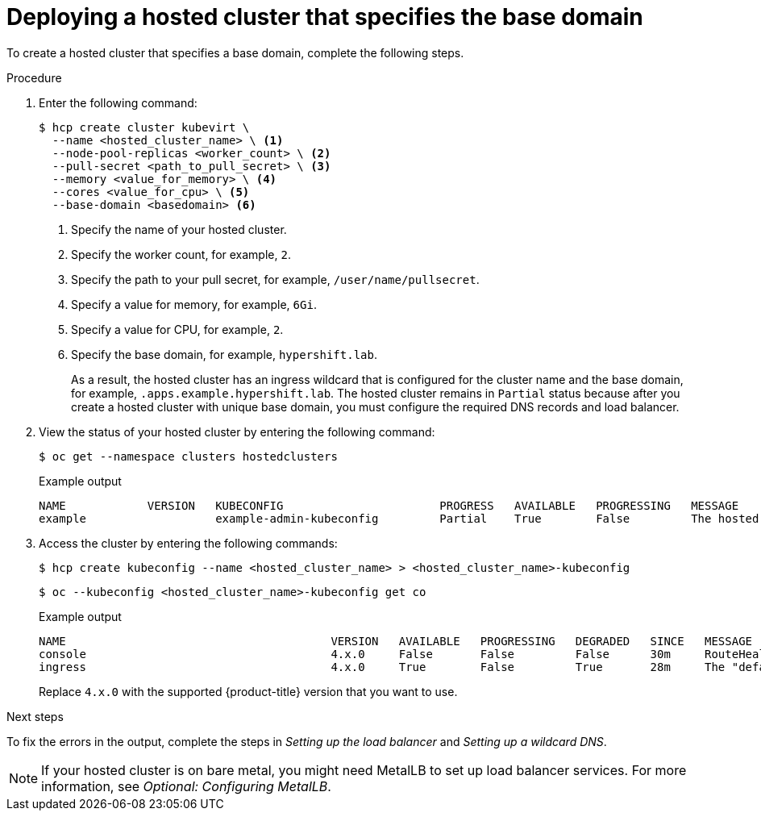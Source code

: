 // Module included in the following assemblies:
//
// * hosted_control_planes/hcp-deploy-virt.adoc

:_mod-docs-content-type: PROCEDURE
[id="hcp-virt-hc-base-domain_{context}"]
= Deploying a hosted cluster that specifies the base domain

To create a hosted cluster that specifies a base domain, complete the following steps.

.Procedure

. Enter the following command:
+
[source,terminal]
----
$ hcp create cluster kubevirt \
  --name <hosted_cluster_name> \ <1>
  --node-pool-replicas <worker_count> \ <2>
  --pull-secret <path_to_pull_secret> \ <3>
  --memory <value_for_memory> \ <4>
  --cores <value_for_cpu> \ <5>
  --base-domain <basedomain> <6>
----
+
<1> Specify the name of your hosted cluster.
<2> Specify the worker count, for example, `2`.
<3> Specify the path to your pull secret, for example, `/user/name/pullsecret`.
<4> Specify a value for memory, for example, `6Gi`.
<5> Specify a value for CPU, for example, `2`.
<6> Specify the base domain, for example, `hypershift.lab`.
+
As a result, the hosted cluster has an ingress wildcard that is configured for the cluster name and the base domain, for example, `.apps.example.hypershift.lab`. The hosted cluster remains in `Partial` status because after you create a hosted cluster with unique base domain, you must configure the required DNS records and load balancer.

. View the status of your hosted cluster by entering the following command:
+
[source,terminal]
----
$ oc get --namespace clusters hostedclusters
----
+
.Example output
[source,terminal]
----
NAME            VERSION   KUBECONFIG                       PROGRESS   AVAILABLE   PROGRESSING   MESSAGE
example                   example-admin-kubeconfig         Partial    True        False         The hosted control plane is available
----

. Access the cluster by entering the following commands:
+
[source,terminal]
----
$ hcp create kubeconfig --name <hosted_cluster_name> > <hosted_cluster_name>-kubeconfig
----
+
[source,terminal]
----
$ oc --kubeconfig <hosted_cluster_name>-kubeconfig get co
----
+
.Example output
[source,terminal]
----
NAME                                       VERSION   AVAILABLE   PROGRESSING   DEGRADED   SINCE   MESSAGE
console                                    4.x.0     False       False         False      30m     RouteHealthAvailable: failed to GET route (https://console-openshift-console.apps.example.hypershift.lab): Get "https://console-openshift-console.apps.example.hypershift.lab": dial tcp: lookup console-openshift-console.apps.example.hypershift.lab on 172.31.0.10:53: no such host
ingress                                    4.x.0     True        False         True       28m     The "default" ingress controller reports Degraded=True: DegradedConditions: One or more other status conditions indicate a degraded state: CanaryChecksSucceeding=False (CanaryChecksRepetitiveFailures: Canary route checks for the default ingress controller are failing)
----
+
Replace `4.x.0` with the supported {product-title} version that you want to use.

.Next steps

To fix the errors in the output, complete the steps in _Setting up the load balancer_ and _Setting up a wildcard DNS_.

[NOTE]
====
If your hosted cluster is on bare metal, you might need MetalLB to set up load balancer services. For more information, see _Optional: Configuring MetalLB_.
====